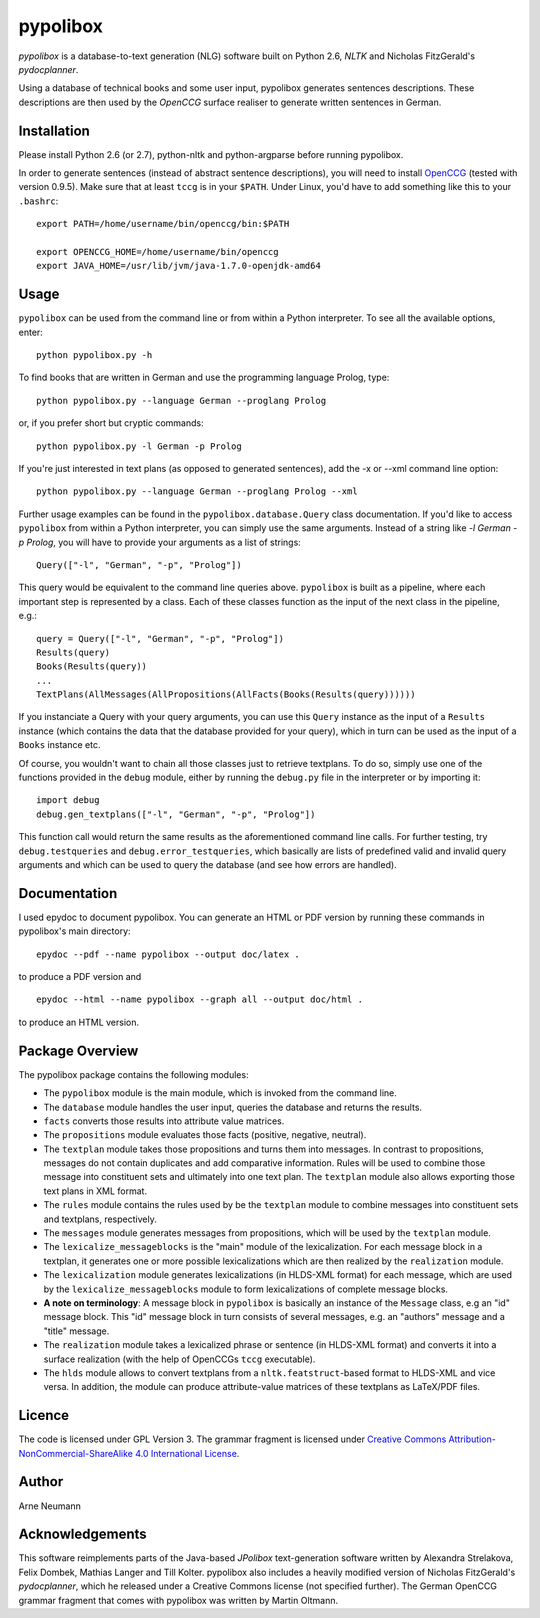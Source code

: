 pypolibox
=========

*pypolibox* is a database-to-text generation (NLG) software built
on Python 2.6, *NLTK* and Nicholas FitzGerald's *pydocplanner*.

Using a database of technical books and some user input, pypolibox
generates sentences descriptions. These descriptions are then used by
the *OpenCCG* surface realiser to generate written sentences in German.


Installation
------------

Please install Python 2.6 (or 2.7), python-nltk and python-argparse
before running pypolibox.

In order to generate sentences (instead of abstract sentence
descriptions), you will need to install `OpenCCG`_ (tested with version
0.9.5). Make sure that at least ``tccg`` is in your ``$PATH``.
Under Linux, you'd have to add something like this to your ``.bashrc``:

::

    export PATH=/home/username/bin/openccg/bin:$PATH

    export OPENCCG_HOME=/home/username/bin/openccg
    export JAVA_HOME=/usr/lib/jvm/java-1.7.0-openjdk-amd64


.. _`OpenCCG`: http://openccg.sourceforge.net/


Usage
-----

``pypolibox`` can be used from the command line or from within a Python
interpreter. To see all the available options, enter::

    python pypolibox.py -h

To find books that are written in German and use the
programming language Prolog, type::

    python pypolibox.py --language German --proglang Prolog

or, if you prefer short but cryptic commands::

    python pypolibox.py -l German -p Prolog

If you're just interested in text plans (as opposed to generated
sentences), add the -x or --xml command line option::

    python pypolibox.py --language German --proglang Prolog --xml

Further usage examples can be found in the ``pypolibox.database.Query``
class documentation. If you'd like to access ``pypolibox`` from 
within a Python interpreter, you can simply use the same arguments. 
Instead of a string like *-l German -p Prolog*, you will have to 
provide your arguments as a list of strings::

    Query(["-l", "German", "-p", "Prolog"])

This query would be equivalent to the command line queries above. 
``pypolibox`` is built as a pipeline, where each important step is 
represented by a class. Each of these classes function as the input 
of the next class in the pipeline, e.g.::

    query = Query(["-l", "German", "-p", "Prolog"])
    Results(query)
    Books(Results(query))
    ...
    TextPlans(AllMessages(AllPropositions(AllFacts(Books(Results(query))))))

If you instanciate a Query with your query arguments, you can use 
this ``Query`` instance as the input of a ``Results`` instance 
(which contains the data that the database provided for your query), 
which in turn can be used as the input of a ``Books`` instance etc.

Of course, you wouldn't want to chain all those classes just to retrieve
textplans. To do so, simply use one of the functions provided in the
``debug`` module, either by running the ``debug.py`` file in
the interpreter or by importing it::

    import debug
    debug.gen_textplans(["-l", "German", "-p", "Prolog"])

This function call would return the same results as the aforementioned
command line calls. For further testing, try
``debug.testqueries`` and ``debug.error_testqueries``, which
basically are lists of predefined valid and invalid query arguments and which
can be used to query the database (and see how errors are handled).


Documentation
-------------

I used epydoc to document pypolibox. You can generate an HTML or PDF
version by running these commands in pypolibox's main directory::

    epydoc --pdf --name pypolibox --output doc/latex .

to produce a PDF version and ::

    epydoc --html --name pypolibox --graph all --output doc/html .

to produce an HTML version.


Package Overview
----------------

The pypolibox package contains the following modules:

- The ``pypolibox`` module is the main module, which is invoked from the
  command line.
- The ``database`` module handles the user input, queries the database and
  returns the results.
- ``facts`` converts those results into attribute value matrices.
- The ``propositions`` module evaluates those facts (positive, negative,
  neutral).
- The ``textplan`` module takes those propositions and turns them into
  messages. In contrast to propositions, messages do not contain duplicates
  and add comparative information. Rules will be used to combine those
  message into constituent sets and ultimately into one text plan. The
  ``textplan`` module also allows exporting those text plans in XML format.
- The ``rules`` module contains the rules used by be the ``textplan`` module
  to combine messages into constituent sets and textplans, respectively.
- The ``messages`` module generates messages from propositions, which will
  be used by the ``textplan`` module.


- The ``lexicalize_messageblocks`` is the "main" module of the
  lexicalization. For each message block in a textplan, it generates one or
  more possible lexicalizations which are then realized by the
  ``realization`` module.
- The ``lexicalization`` module generates lexicalizations (in HLDS-XML
  format) for each message, which are used by the
  ``lexicalize_messageblocks`` module to form lexicalizations of complete
  message blocks.
- **A note on terminology**: A message block in ``pypolibox`` is basically an
  instance of the ``Message`` class, e.g an "id" message block. This
  "id" message block in turn consists of several messages, e.g. an
  "authors" message and a "title" message.
- The ``realization`` module takes a lexicalized phrase or sentence (in
  HLDS-XML format) and converts it into a surface realization (with the
  help of OpenCCGs ``tccg`` executable).
- The ``hlds`` module allows to convert textplans from a
  ``nltk.featstruct``-based format to HLDS-XML and vice versa. In addition, the
  module can produce attribute-value matrices of these textplans as
  LaTeX/PDF files.


Licence
-------

The code is licensed under GPL Version 3. The grammar fragment is licensed
under `Creative Commons Attribution-NonCommercial-ShareAlike 4.0 International License <http://creativecommons.org/licenses/by-nc-sa/4.0/>`_.

Author
------

Arne Neumann


Acknowledgements
----------------

This software reimplements parts of the Java-based *JPolibox*
text-generation software written by Alexandra Strelakova, Felix Dombek,
Mathias Langer and Till Kolter. pypolibox also includes a heavily
modified version of Nicholas FitzGerald's *pydocplanner*, which he
released under a Creative Commons license (not specified further).
The German OpenCCG grammar fragment that comes with pypolibox was written by
Martin Oltmann.
